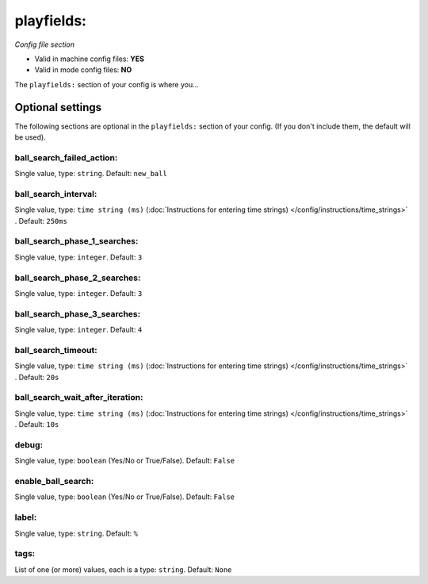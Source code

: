 playfields:
===========

*Config file section*

* Valid in machine config files: **YES**
* Valid in mode config files: **NO**

.. overview

The ``playfields:`` section of your config is where you...

.. todo::
   Add description.


Optional settings
-----------------

The following sections are optional in the ``playfields:`` section of your config. (If you don't include them, the default will be used).

ball_search_failed_action:
~~~~~~~~~~~~~~~~~~~~~~~~~~
Single value, type: ``string``. Default: ``new_ball``

.. todo::
   Add description.

ball_search_interval:
~~~~~~~~~~~~~~~~~~~~~
Single value, type: ``time string (ms)`` (:doc:`Instructions for entering time strings) </config/instructions/time_strings>` . Default: ``250ms``

.. todo::
   Add description.

ball_search_phase_1_searches:
~~~~~~~~~~~~~~~~~~~~~~~~~~~~~
Single value, type: ``integer``. Default: ``3``

.. todo::
   Add description.

ball_search_phase_2_searches:
~~~~~~~~~~~~~~~~~~~~~~~~~~~~~
Single value, type: ``integer``. Default: ``3``

.. todo::
   Add description.

ball_search_phase_3_searches:
~~~~~~~~~~~~~~~~~~~~~~~~~~~~~
Single value, type: ``integer``. Default: ``4``

.. todo::
   Add description.

ball_search_timeout:
~~~~~~~~~~~~~~~~~~~~
Single value, type: ``time string (ms)`` (:doc:`Instructions for entering time strings) </config/instructions/time_strings>` . Default: ``20s``

.. todo::
   Add description.

ball_search_wait_after_iteration:
~~~~~~~~~~~~~~~~~~~~~~~~~~~~~~~~~
Single value, type: ``time string (ms)`` (:doc:`Instructions for entering time strings) </config/instructions/time_strings>` . Default: ``10s``

.. todo::
   Add description.

debug:
~~~~~~
Single value, type: ``boolean`` (Yes/No or True/False). Default: ``False``

.. todo::
   Add description.

enable_ball_search:
~~~~~~~~~~~~~~~~~~~
Single value, type: ``boolean`` (Yes/No or True/False). Default: ``False``

.. todo::
   Add description.

label:
~~~~~~
Single value, type: ``string``. Default: ``%``

.. todo::
   Add description.

tags:
~~~~~
List of one (or more) values, each is a type: ``string``. Default: ``None``

.. todo::
   Add description.


